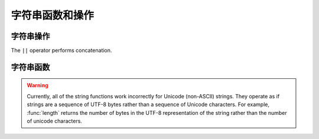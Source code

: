==============================
字符串函数和操作
==============================

字符串操作
----------------

The ``||`` operator performs concatenation.

字符串函数
----------------

.. warning::

    Currently, all of the string functions work incorrectly for Unicode (non-ASCII)
    strings. They operate as if strings are a sequence of UTF-8  bytes rather
    than a sequence of Unicode characters. For example, :func:`length` returns
    the number of bytes in the UTF-8 representation of the string rather than
    the number of unicode characters.

.. function:: char(n) -> varchar

    Returns the Unicode code point ``n`` as a single character string.

.. function:: concat(string1, string2) -> varchar

    Returns the concatenation of ``string1`` and ``string2``.
    This function provides the same functionality as the
    SQL-standard concatenation operator (``||``).

.. function:: length(string) -> bigint

    Returns the length of ``string`` in characters.

.. function:: lower(string) -> varchar

    Converts ``string`` to lowercase.

.. function:: ltrim(string) -> varchar

    Removes leading spaces from ``string``.

.. function:: replace(string, search) -> varchar

    Removes all instances of ``search`` from ``string``.

.. function:: replace(string, search, replace) -> varchar

    Replaces all instances of ``search`` with ``replace`` in ``string``.

.. function:: reverse(string) -> varchar

    Returns ``string`` with the characters in reverse order.

.. function:: rtrim(string) -> varchar

    Removes trailing spaces from ``string``.

.. function:: split_part(string, delimiter, index) -> varchar

    Splits ``string`` on ``delimiter`` and returns the field ``index``.
    Field indexes start with ``1``. If the index is larger than than
    the number of fields, then null is returned.

.. function:: strpos(string, substring) -> bigint

    Returns the starting position of the first instance of ``substring`` in
    ``string``. Positions start with ``1``. If not found, ``0`` is returned.

.. function:: substr(string, start) -> varchar

    Returns the rest of ``string`` from the starting position ``start``.
    Positions start with ``1``. A negative starting position is interpreted
    as being relative to the end of the string.

.. function:: substr(string, start, length) -> varchar

    Returns a substring from ``string`` of length ``length`` from the starting
    position ``start``. Positions start with ``1``. A negative starting
    position is interpreted as being relative to the end of the string.

.. function:: trim(string) -> varchar

    Removes leading and trailing spaces from ``string``.

.. function:: upper(string) -> varchar

    Converts ``string`` to uppercase.
